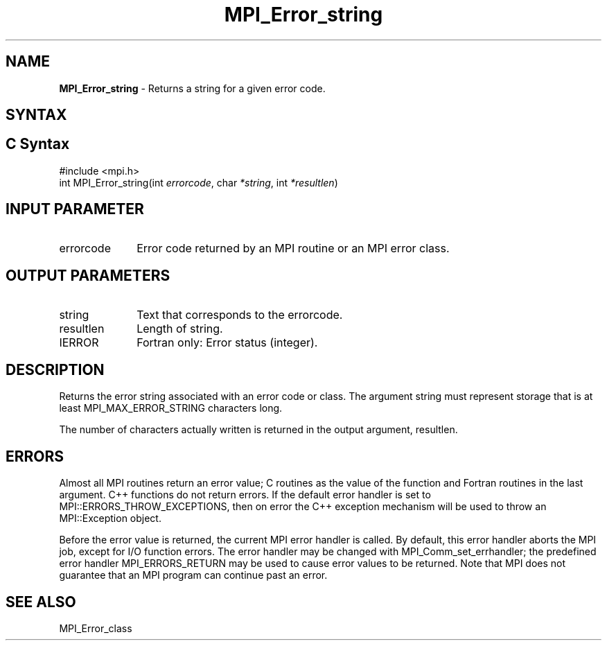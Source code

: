 .\" -*- nroff -*-
.\" Copyright 2010 Cisco Systems, Inc.  All rights reserved.
.\" Copyright 2006-2008 Sun Microsystems, Inc.
.\" Copyright (c) 1996 Thinking Machines Corporation
.\" $COPYRIGHT$
.TH MPI_Error_string 3 "Mar 31, 2022" "4.1.3" "Open MPI"
.SH NAME
\fBMPI_Error_string \fP \- Returns a string for a given error code.

.SH SYNTAX
.ft R
.SH C Syntax
.nf
#include <mpi.h>
int MPI_Error_string(int \fIerrorcode\fP, char\fI *string\fP, int\fI *resultlen\fP)

.fi
.SH INPUT PARAMETER
.ft R
.TP 1i
errorcode
Error code returned by an MPI routine or an MPI error class.

.SH OUTPUT PARAMETERS
.ft R
.TP 1i
string
Text that corresponds to the errorcode.
.TP 1i
resultlen
Length of string.
.ft R
.TP 1i
IERROR
Fortran only: Error status (integer).

.SH DESCRIPTION
.ft R
Returns the error string associated with an error code or class. The argument string must represent storage that is at least MPI_MAX_ERROR_STRING characters long.
.sp
The number of characters actually written is returned in the output
argument, resultlen.

.SH ERRORS
Almost all MPI routines return an error value; C routines as the value of the function and Fortran routines in the last argument. C++ functions do not return errors. If the default error handler is set to MPI::ERRORS_THROW_EXCEPTIONS, then on error the C++ exception mechanism will be used to throw an MPI::Exception object.
.sp
Before the error value is returned, the current MPI error handler is
called. By default, this error handler aborts the MPI job, except for I/O function errors. The error handler may be changed with MPI_Comm_set_errhandler; the predefined error handler MPI_ERRORS_RETURN may be used to cause error values to be returned. Note that MPI does not guarantee that an MPI program can continue past an error.

.SH SEE ALSO
.ft R
.sp
MPI_Error_class


